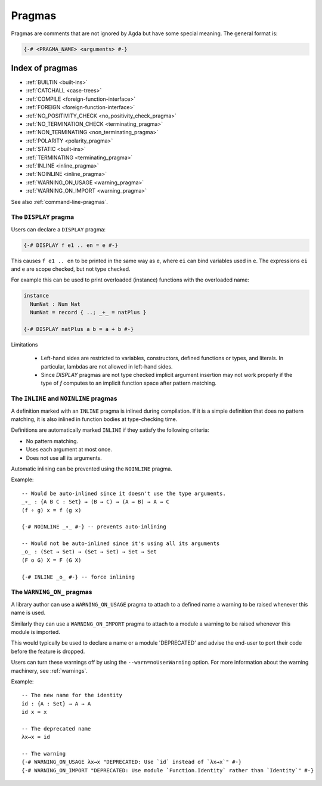 ..
  ::
  module language.pragmas where

.. _pragmas:

*******
Pragmas
*******

Pragmas are comments that are not ignored by Agda but have some
special meaning. The general format is:

.. code-block:: agda

  {-# <PRAGMA_NAME> <arguments> #-}

Index of pragmas
----------------

* :ref:`BUILTIN <built-ins>`

* :ref:`CATCHALL <case-trees>`

* :ref:`COMPILE <foreign-function-interface>`

* :ref:`FOREIGN <foreign-function-interface>`

* :ref:`NO_POSITIVITY_CHECK <no_positivity_check_pragma>`

* :ref:`NO_TERMINATION_CHECK <terminating_pragma>`

* :ref:`NON_TERMINATING <non_terminating_pragma>`

* :ref:`POLARITY <polarity_pragma>`

* :ref:`STATIC <built-ins>`

* :ref:`TERMINATING <terminating_pragma>`

* :ref:`INLINE <inline_pragma>`

* :ref:`NOINLINE <inline_pragma>`

* :ref:`WARNING_ON_USAGE <warning_pragma>`

* :ref:`WARNING_ON_IMPORT <warning_pragma>`

See also :ref:`command-line-pragmas`.

.. _display_pragma:

The ``DISPLAY`` pragma
______________________


Users can declare a ``DISPLAY`` pragma:

.. code-block:: agda

  {-# DISPLAY f e1 .. en = e #-}

This causes ``f e1 .. en`` to be printed in the same way as ``e``, where
``ei`` can bind variables used in ``e``. The expressions ``ei`` and ``e``
are scope checked, but not type checked.

For example this can be used to print overloaded (instance) functions with
the overloaded name:

.. code-block:: agda

  instance
    NumNat : Num Nat
    NumNat = record { ..; _+_ = natPlus }

  {-# DISPLAY natPlus a b = a + b #-}

Limitations

  - Left-hand sides are restricted to variables, constructors, defined
    functions or types, and literals. In particular, lambdas are not
    allowed in left-hand sides.

  - Since `DISPLAY` pragmas are not type checked implicit argument
    insertion may not work properly if the type of `f` computes to an
    implicit function space after pattern matching.

.. _inline_pragma:

The ``INLINE`` and ``NOINLINE`` pragmas
_______________________________________

A definition marked with an ``INLINE`` pragma is inlined during compilation. If it is a simple
definition that does no pattern matching, it is also inlined in function bodies at type-checking
time.

Definitions are automatically marked ``INLINE`` if they satisfy the following criteria:

* No pattern matching.
* Uses each argument at most once.
* Does not use all its arguments.

Automatic inlining can be prevented using the ``NOINLINE`` pragma.

Example::

  -- Would be auto-inlined since it doesn't use the type arguments.
  _∘_ : {A B C : Set} → (B → C) → (A → B) → A → C
  (f ∘ g) x = f (g x)

  {-# NOINLINE _∘_ #-} -- prevents auto-inlining

  -- Would not be auto-inlined since it's using all its arguments
  _o_ : (Set → Set) → (Set → Set) → Set → Set
  (F o G) X = F (G X)

  {-# INLINE _o_ #-} -- force inlining


.. _warning_pragma:

The ``WARNING_ON_`` pragmas
___________________________

A library author can use a ``WARNING_ON_USAGE`` pragma to attach to a defined
name a warning to be raised whenever this name is used.

Similarly they can use a ``WARNING_ON_IMPORT`` pragma to attach to a module
a warning to be raised whenever this module is imported.

This would typically be used to declare a name or a module 'DEPRECATED' and
advise the end-user to port their code before the feature is dropped.

Users can turn these warnings off by using the ``--warn=noUserWarning`` option.
For more information about the warning machinery, see :ref:`warnings`.

Example::

  -- The new name for the identity
  id : {A : Set} → A → A
  id x = x

  -- The deprecated name
  λx→x = id

  -- The warning
  {-# WARNING_ON_USAGE λx→x "DEPRECATED: Use `id` instead of `λx→x`" #-}
  {-# WARNING_ON_IMPORT "DEPRECATED: Use module `Function.Identity` rather than `Identity`" #-}
